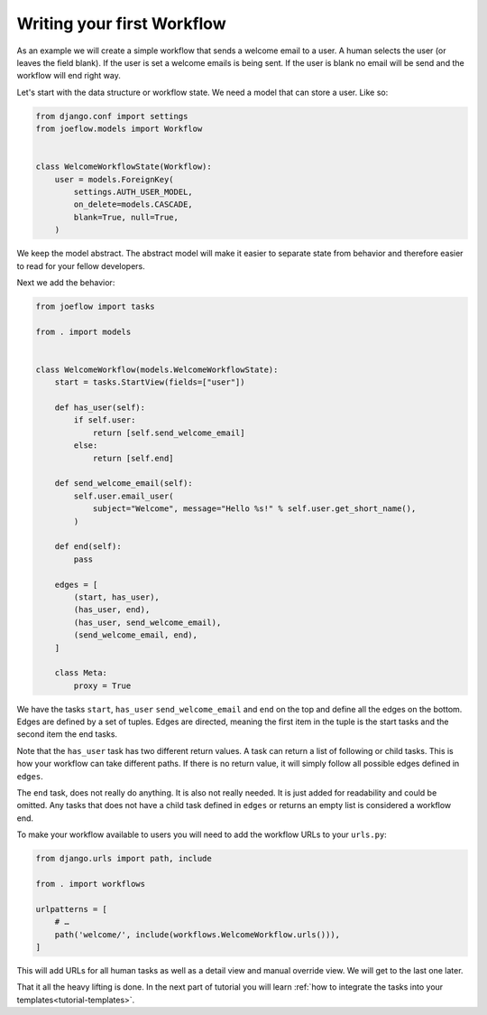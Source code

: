 .. _tutorial-workflow:

Writing your first Workflow
===========================

As an example we will create a simple workflow that sends a welcome email to a
user. A human selects the user (or leaves the field blank). If the user is set
a welcome emails is being sent. If the user is blank no email will be send and
the workflow will end right way.

.. graphviz::

    digraph {
        graph [rankdir=LR]
        node [fillcolor=white fontname="Georgia, serif" shape=rect style=filled]
        start [color=black fontcolor=black style="filled, rounded"]
        "send welcome email" [color=black fontcolor=black style=filled]
        end [color=black fontcolor=black style=filled]
        "has user" [color=black fontcolor=black style=filled]
        start -> "has user"
        "has user" -> end
        "has user" -> "send welcome email"
        "send welcome email" -> end
    }

Let's start with the data structure or workflow state. We need a model that can
store a user. Like so:

.. code-block:: python

    from django.conf import settings
    from joeflow.models import Workflow


    class WelcomeWorkflowState(Workflow):
        user = models.ForeignKey(
            settings.AUTH_USER_MODEL,
            on_delete=models.CASCADE,
            blank=True, null=True,
        )


We keep the model abstract. The abstract model will make it easier to separate
state from behavior and therefore easier to read for your fellow developers.

Next we add the behavior:

.. code-block:: python

    from joeflow import tasks

    from . import models


    class WelcomeWorkflow(models.WelcomeWorkflowState):
        start = tasks.StartView(fields=["user"])

        def has_user(self):
            if self.user:
                return [self.send_welcome_email]
            else:
                return [self.end]

        def send_welcome_email(self):
            self.user.email_user(
                subject="Welcome", message="Hello %s!" % self.user.get_short_name(),
            )

        def end(self):
            pass

        edges = [
            (start, has_user),
            (has_user, end),
            (has_user, send_welcome_email),
            (send_welcome_email, end),
        ]

        class Meta:
            proxy = True

We have the tasks ``start``, ``has_user`` ``send_welcome_email`` and ``end``
on the top and define all the edges on the bottom. Edges are defined by a
set of tuples. Edges are directed, meaning the first item in the tuple is
the start tasks and the second item the end tasks.

Note that the ``has_user`` task has two different return values. A task
can return a list of following or child tasks. This is how your workflow
can take different paths. If there is no return value, it will simply
follow all possible edges defined in ``edges``.

The ``end`` task, does not really do anything. It is also not really needed.
It is just added for readability and could be omitted. Any tasks that does
not have a child task defined in ``edges`` or returns an empty list is
considered a workflow end.

To make your workflow available to users you will need to add the workflow URLs
to your ``urls.py``:

.. code-block:: python

    from django.urls import path, include

    from . import workflows

    urlpatterns = [
        # …
        path('welcome/', include(workflows.WelcomeWorkflow.urls())),
    ]

This will add URLs for all human tasks as well as a detail view and manual
override view. We will get to the last one later.

That it all the heavy lifting is done. In the next part of tutorial you will
learn
:ref:`how to integrate the tasks into your templates<tutorial-templates>`.
